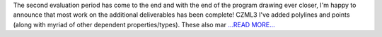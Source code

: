 .. title: Ground track plotting and Ellipsoids
.. slug:
.. date: 2019-08-01 13:00:00 
.. tags: poliastro
.. author: Eleftheria Chatziargyriou
.. link: https://blog.poliastro.space/2019/08/01/2019-08-01-ground-track-plotting-and-ellipsoids.md/
.. description:
.. category: gsoc2019

The second evaluation period has come to the end and with the end of the
program drawing ever closer, I'm happy to announce that most work on 
the additional deliverables has been complete!
CZML3
I've added polylines and points (along with myriad of other dependent 
properties/types). These also mar `...READ MORE... <https://blog.poliastro.space/2019/08/01/2019-08-01-ground-track-plotting-and-ellipsoids.md/>`__

